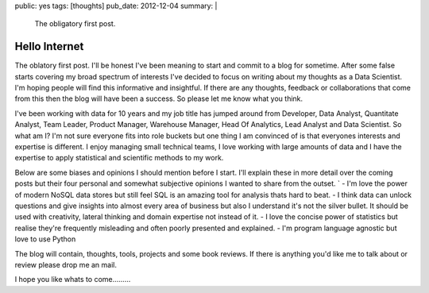 public: yes
tags: [thoughts]
pub_date: 2012-12-04
summary: |
  The obligatory first post.

Hello Internet
==============

The oblatory first post. I'll be honest I've been meaning to start and commit to a blog for sometime. After some false starts covering my broad spectrum of interests I've decided to focus on writing about my thoughts as a Data Scientist. I'm hoping people will find this informative and insightful. If there are any thoughts, feedback or collaborations that come from this then the blog will have been a success. So please let me know what you think.

I've been working with data for 10 years and my job title has jumped around from Developer, Data Analyst, Quantitate Analyst, Team Leader, Product Manager, Warehouse Manager, Head Of Analytics, Lead Analyst and Data Scientist. So what am I? I'm not sure everyone fits into role buckets but one thing I am convinced of is that everyones interests and expertise is different. I enjoy managing small technical teams, I love working with large amounts of data and I have the expertise to apply statistical and scientific methods to my work. 

Below are some biases and opinions I should mention before I start. I'll explain these in more detail over the coming posts but their four personal and somewhat subjective opinions I wanted to share from the outset.
`
-    I'm love the power of modern NoSQL data stores but still feel SQL is an amazing tool for analysis thats hard to beat.
-    I think data can unlock questions and give insights into almost every area of business but also I understand it's not the silver bullet. It should be used with creativity, lateral thinking and domain expertise not instead of it.
-    I love the concise power of statistics but realise they're frequently misleading and often poorly presented and explained.
-    I'm program language agnostic but love to use Python

The blog will contain, thoughts, tools, projects and some book reviews. If there is anything you'd like me to talk about or review please drop me an mail.

I hope you like whats to come.........

